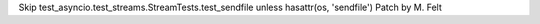 Skip test_asyncio.test_streams.StreamTests.test_sendfile unless hasattr(os, 'sendfile')
Patch by M. Felt
